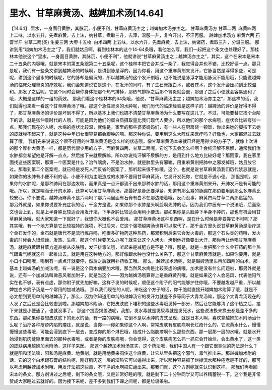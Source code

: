 里水、甘草麻黄汤、越婢加术汤[14.64]
===================================

【14.64】 里水，一身面目黄肿，其脉沉，小便不利，甘草麻黄汤主之；越婢加术汤亦主之。
甘草麻黄汤方
甘草二两  麻黄四两
上二味，以水五升，先煮麻黄，去上沫，纳甘草，煮取三升，去滓，温服一升，复令汗出，不汗再服。
越婢加术汤方
麻黄六两 石膏半斤 甘草二两(炙) 生姜三两 大枣十五枚  白术四两
上五味，以水六升，先煮麻黄，去上沫，纳诸药，煮取三升，分温三服。
那讲到用“越婢加术汤主之”了，我们就姑且啊，看到桂林本的这个14-64条哦，看他怎么写，我们一起把这个条文也处理好了。那桂林本他说这个“里水，一身面目黄肿，其脉沉，小便不利”，他就讲说“甘草麻黄汤主之；越婢汤亦主之”，其实，这个在宋本是宋本二十五条的内容哦，就是宋本的第五条跟第二十五条呢，这个桂林本把它合并成一条了，我觉得合并也不错，比较好读一点。那只是呢，我们有一些条文讲到越婢汤的时候啊，是讲到脉是浮的，因为你看，用这个重麻黄剂来发汗，它脉当然是浮得多些，可是呢，讲到这个里水的时候呢，它的脉却是偏沉的，所以越婢汤的这个发汗剂哦，也不能说是脉浮才能用脉沉不能用哦，只能说越婢汤的临床处理肾炎的疗效呢，我们会知道说它是这个，在发汗的同时，有了生石膏跟白术，或者苍术，这个发汗会压抑到比较温和。那发了之后呢，它这个同时会帮你身体把那个热气排掉，那热气排掉之后那个肾炎就会退，那退了之后小便就会容易通利了哦，大概是这样的一组的药效。
那我们看这个桂林本的64条哦，他说，“甘草麻黄汤主之；越婢加术汤亦主之”，那这样的话，我们就得也来看一看这个甘草麻黄汤了哦。那这个急性肾炎的水肿呢，我们历代的临床经验是这样子的：越婢汤的评价是好得不得了，那甘草麻黄汤的评价是坏到不得了，所以基本上我们也搞不清楚甘草麻黄汤为什么要写在这儿了。不过，可能要替它找个台阶下的话，就是张仲景时代的人哦，可能是因为他们的蛋白质摄取量比我们现代人要少，所以他们的那个水病哦，症状会比较夸张一点，那我们现在的人呢，水病的症状比较温，就像是，家里的那些婆婆妈妈们，有一些人在厨房烧一顿饭，你出来她的脚按下去她的皮就弹不起来了，就是这种中年妇女很容易都会脚肿的嘛。那这种你说，要用到这么大阵仗来医疗吗？好像也，大家都混过去就算了哦。
我们先来说说这个很不好用的甘草麻黄汤是怎么样的状态哦。像甘草麻黄汤本来就已经是用得少的方子了，就像上次讲的那个厚朴大黄汤一样，都是历代很少用的方子，而麻黄四两、甘草二两呢，它吃下去会怎么样啊？会纯汗解不尿解，通常我们治水肿都会希望他是汗解一点点，然后接下来就尿解嘛，所以你说纯汗解不尿解的方，是用到什么地方比较好呢？那回家，我在家里面找这些医案啊，那第一个医案是什么？治气喘病，不是治水肿，就是肺里头有邪嘛，用重麻黄剂把肺中之邪发掉哦，姑且放它过。那看到第二个医案呢，就已经是发死人而反省的医案了，那听起来很不妙哦。这个，也就是说甘草麻黄汤我们历代禁忌就是，如果你的水肿有小便不利的话，小便不利为主哦造成的水肿不要用甘草麻黄汤，它发汗发死你，它就是不通小便。
那但是呢，如果你的水肿呢，是那种肺闷在那边发喘，而果真是一点汗都流不出来那种水肿的话，那用这个重麻黄剂来开，开肺发汗是有可能的哦。所以，就是喘而无汗的水肿，还算可以用甘草麻黄汤，那最好是脉还要浮紧，知道有那么紧的脉绷在那边要用到那么多麻黄比较安心。你不要说，越婢汤麻黄不是六两吗？那六两里面有石膏有白术在那边陪着哦，反而没事，麻黄四两甘草二两那蛮猛的。
那另外就是，如果你说要补充症状的话，千金方是说，如果你那个水肿是头啊脸啊先肿的话，因为我们中医有一个说法哦，后面条文也会上到，就是上半身肿比较适合用发汗法，下半身肿比较适合用利小便法。那如果你是头脸肿下半身不肿的，那也有机会用甘草麻黄汤哦，就大家知道一下就好了，我想你大概也不会爱用。
那甘草麻黄汤这种东西啊，是在什么时候是非要靠它不可呢？那其实哦，有一个地方算是它比较独特的强项，不过后来，它这个强项越婢汤也算可以取代了。那千金方里头说甘草麻黄汤是治疗这个金石发作的，金石就是唐代不是流行炼丹吗，吃很多矿物药这种热药，那累积到后来它会发火毒的，那这个石头类的药哦，发火毒的时候会人很烦躁、发热、生疮，那这个时候要怎么办呢？就先让这个人烤火，烤到他好像要出大汗，那你再让他喝甘草麻黄汤，就是麻黄跟甘草力道直接从皮肤哦，发汗排毒法哦，听起来是减肥方是不是？哦，那是，就是一发把那个什么金石药的那个热气跟毒气呢就这样一起推出去，就是用在这种地方的。那好像跟水肿也没什么关系了，那这个甘草麻黄汤就是，如果你要用，就是小口小口喝哦，喝到有一点点汗就要停，然后之后就用补药收工哦。
那么，越婢加术汤呢，就是越婢汤里头再加四两的白术，那基本上越婢汤的加减法呢，有一说是这个风水病要加术哦，那当然风水病是比较表虚的病哦，加术是没有什么问题啦，那另外就是说，还有一个加减法叫做恶风者加附子，就是当这个——因为越婢汤哦算得上是重麻黄剂哦，就是如果这个人会恶风，代表他阳气实在也不够，表有点虚，那你附子就先加好嘛，这样子发的时候呢，顺便这个附子的阳气能够护住你哦，不要越发越严重，所以越婢加白术附子汤是一个常用的加减法哦。
那以我们现在的人呢，来吃这个方子的话，你干脆就直接开越婢加术附算了哦，就是不必太想到要用单纯的越婢汤了。那么，因为你知道用单纯的越婢汤它的发汗力就差不多等同于大青龙汤嘛，那这个大青龙汤现在的人发了之后还是会比较虚到啦。那越婢加术附汤，它把皮肤底下堆积的这些水毒哦发掉一部分，然后让它能够清了这个热之后，接下来就是小便通了，也就没事了。
那这个提壶揭盖法呢，我想，发水毒就是发尿毒就是发死水，这些说法换来换去都是差不多的东西。那如果你要想皮肤底下的死水的话，有一路的病哦，它倒不是以水肿的方式呈现，就是日本人啊，喜欢拿越婢加术附汤治什么呢？治疗各种疮疹内陷的瘤疰，就是说，当你——你如果你这个人啊，常常皮肤有皮肤病啊长烂疮什么的，它流黄水什么，慢慢慢慢这些毒哦，可能会浸到底下一层去，变成你的那个淋巴哦，结成什么脂肪瘤啊什么那些东西。那一层那一层的水哦，就是水开始浸到肌肉缝隙里面去的那种水毒哦，或者是你的皮肤病哦，你会觉得，这个皮肤病怎么抓一抓它会开始烂，会出黄水了，这一类的皮肤病用越婢加术附汤，这样子来医。
那这个越婢加术附汤其实，这个药法哦，我们中国人有一个跟它很类似的药法是什么？就是阳和汤法嘛，阳和汤是麻黄、地黄剂，就是用地黄来闷住这个麻黄，让它从里头把这个邪气、毒气推出来。那越婢加术附的话，它的这个白术跟石膏的结构呢，刚好肌肉这一层的湿热它可以逼得出来，所以那种容易抓了烂掉流水那种疮老是不好的，那可以考虑用越婢加术附哦，用发汗法把这些毒，不干净的水啊把它逼出来。那我们就，这个方剂呢就先认识到这样。
那我们再看回宋本的条文。那方剂讲过之后呢，剩下的条文哦，又是非常好睡的哦，就是剩下二十分钟同学又可以养精蓄锐一下。这个我是非常赞成大家睡过去就好的。因为接下来呢，差不多到我们下课之间呢，都是垃圾条啦。
